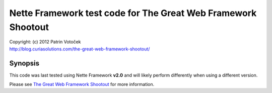 ================================================================================
Nette Framework test code for The Great Web Framework Shootout
================================================================================

| Copyright: (c) 2012 Patrin Votoček
| http://blog.curiasolutions.com/the-great-web-framework-shootout/


Synopsis
================================================================================

This code was last tested using Nette Framework **v2.0** and will likely perform
differently when using a different version.

Please see `The Great Web Framework Shootout`_ for more information.

.. _The Great Web Framework Shootout:
   http://blog.curiasolutions.com/the-great-web-framework-shootout/
